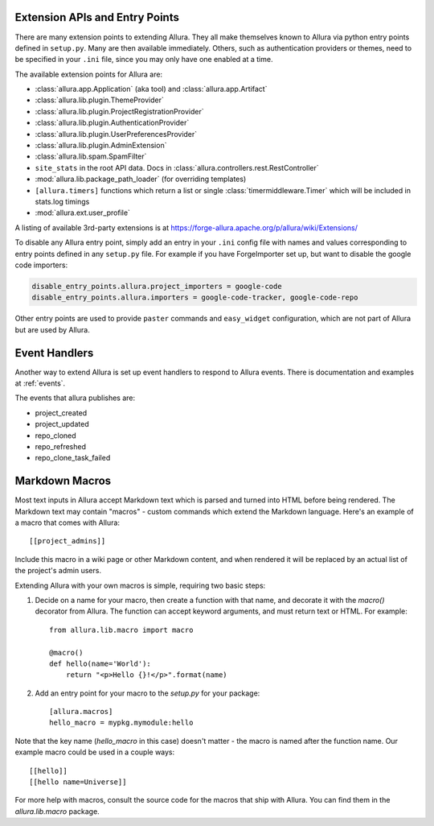 ..     Licensed to the Apache Software Foundation (ASF) under one
       or more contributor license agreements.  See the NOTICE file
       distributed with this work for additional information
       regarding copyright ownership.  The ASF licenses this file
       to you under the Apache License, Version 2.0 (the
       "License"); you may not use this file except in compliance
       with the License.  You may obtain a copy of the License at

         http://www.apache.org/licenses/LICENSE-2.0

       Unless required by applicable law or agreed to in writing,
       software distributed under the License is distributed on an
       "AS IS" BASIS, WITHOUT WARRANTIES OR CONDITIONS OF ANY
       KIND, either express or implied.  See the License for the
       specific language governing permissions and limitations
       under the License.

Extension APIs and Entry Points
===============================

There are many extension points to extending Allura.  They all make themselves
known to Allura via python entry points defined in ``setup.py``.  Many are then
available immediately.  Others, such as authentication providers or themes, need
to be specified in your ``.ini`` file, since you may only have one enabled at a time.

The available extension points for Allura are:

* :class:`allura.app.Application` (aka tool) and :class:`allura.app.Artifact`
* :class:`allura.lib.plugin.ThemeProvider`
* :class:`allura.lib.plugin.ProjectRegistrationProvider`
* :class:`allura.lib.plugin.AuthenticationProvider`
* :class:`allura.lib.plugin.UserPreferencesProvider`
* :class:`allura.lib.plugin.AdminExtension`
* :class:`allura.lib.spam.SpamFilter`
* ``site_stats`` in the root API data.  Docs in :class:`allura.controllers.rest.RestController`
* :mod:`allura.lib.package_path_loader` (for overriding templates)
* ``[allura.timers]`` functions which return a list or single :class:`timermiddleware.Timer` which will be included in stats.log timings
* :mod:`allura.ext.user_profile`

A listing of available 3rd-party extensions is at https://forge-allura.apache.org/p/allura/wiki/Extensions/

To disable any Allura entry point, simply add an entry in your ``.ini`` config file
with names and values corresponding to entry points defined in any ``setup.py`` file.
For example if you have ForgeImporter set up, but want to disable the google code importers:

.. code-block:: ini

    disable_entry_points.allura.project_importers = google-code
    disable_entry_points.allura.importers = google-code-tracker, google-code-repo

Other entry points are used to provide ``paster`` commands and ``easy_widget`` configuration,
which are not part of Allura but are used by Allura.


Event Handlers
==============

Another way to extend Allura is set up event handlers to respond to Allura events.
There is documentation and examples at :ref:`events`.

The events that allura publishes are:

* project_created
* project_updated
* repo_cloned
* repo_refreshed
* repo_clone_task_failed


Markdown Macros
===============

Most text inputs in Allura accept Markdown text which is parsed and turned into
HTML before being rendered. The Markdown text may contain "macros" - custom
commands which extend the Markdown language. Here's an example of a macro
that comes with Allura::

    [[project_admins]]

Include this macro in a wiki page or other Markdown content, and when rendered
it will be replaced by an actual list of the project's admin users.

Extending Allura with your own macros is simple, requiring two basic steps:

1. Decide on a name for your macro, then create a function with that name, and
   decorate it with the `macro()` decorator from Allura. The function can
   accept keyword arguments, and must return text or HTML. For example::

    from allura.lib.macro import macro

    @macro()
    def hello(name='World'):
        return "<p>Hello {}!</p>".format(name)

2. Add an entry point for your macro to the `setup.py` for your package::

    [allura.macros]
    hello_macro = mypkg.mymodule:hello

Note that the key name (`hello_macro` in this case) doesn't matter - the macro
is named after the function name. Our example macro could be used in a couple
ways::

    [[hello]]
    [[hello name=Universe]]

For more help with macros, consult the source code for the macros that ship
with Allura. You can find them in the `allura.lib.macro` package.
